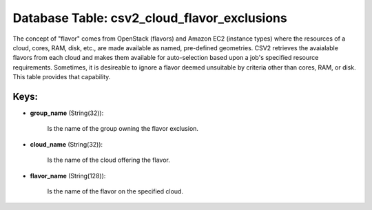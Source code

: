 .. File generated by /opt/cloudscheduler/utilities/schema_doc - DO NOT EDIT
..
.. To modify the contents of this file:
..   1. edit the template file ".../cloudscheduler/docs/schema_doc/tables/csv2_cloud_flavor_exclusions.yaml"
..   2. run the utility ".../cloudscheduler/utilities/schema_doc"
..

Database Table: csv2_cloud_flavor_exclusions
============================================

The concept of "flavor" comes from OpenStack (flavors) and Amazon EC2 (instance
types) where the resources of a cloud, cores, RAM, disk, etc., are
made available as named, pre-defined geometries. CSV2 retrieves the avaialable flavors from
each cloud and makes them available for auto-selection based upon a job's
specified resource requirements. Sometimes, it is desireable to ignore a flavor deemed
unsuitable by criteria other than cores, RAM, or disk. This table provides
that capability.


Keys:
^^^^^

* **group_name** (String(32)):

      Is the name of the group owning the flavor exclusion.

* **cloud_name** (String(32)):

      Is the name of the cloud offering the flavor.

* **flavor_name** (String(128)):

      Is the name of the flavor on the specified cloud.

